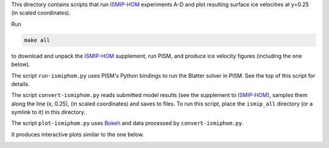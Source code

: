 .. default-role:: literal

This directory contains scripts that run ISMIP-HOM_ experiments A-D and plot resulting
surface ice velocities at y=0.25 (in scaled coordinates).

Run

.. code::

   make all

to download and unpack the ISMIP-HOM_ supplement, run PISM, and produce ice velocity
figures (including the one below).

The script `run-ismiphom.py` uses PISM's Python bindings to run the Blatter solver in
PISM. See the top of this script for details.

The script `convert-ismiphom.py` reads submitted model results (see the supplement to
ISMIP-HOM_), samples them along the line (x, 0.25), (in scaled coordinates) and saves to
files. To run this script, place the `ismip_all` directory (or a symlink to it) in this
directory.

The script `plot-ismiphom.py` uses Bokeh_ and data processed by `convert-ismiphom.py`.

It produces interactive plots similar to the one below.

.. image:: ismip-hom-a-5km.png
   :align: center
   :alt: ISMIP HOM Experiment A, 5km

.. _Bokeh: https://bokeh.org/
.. _ISMIP-HOM: https://tc.copernicus.org/articles/2/95/2008/
